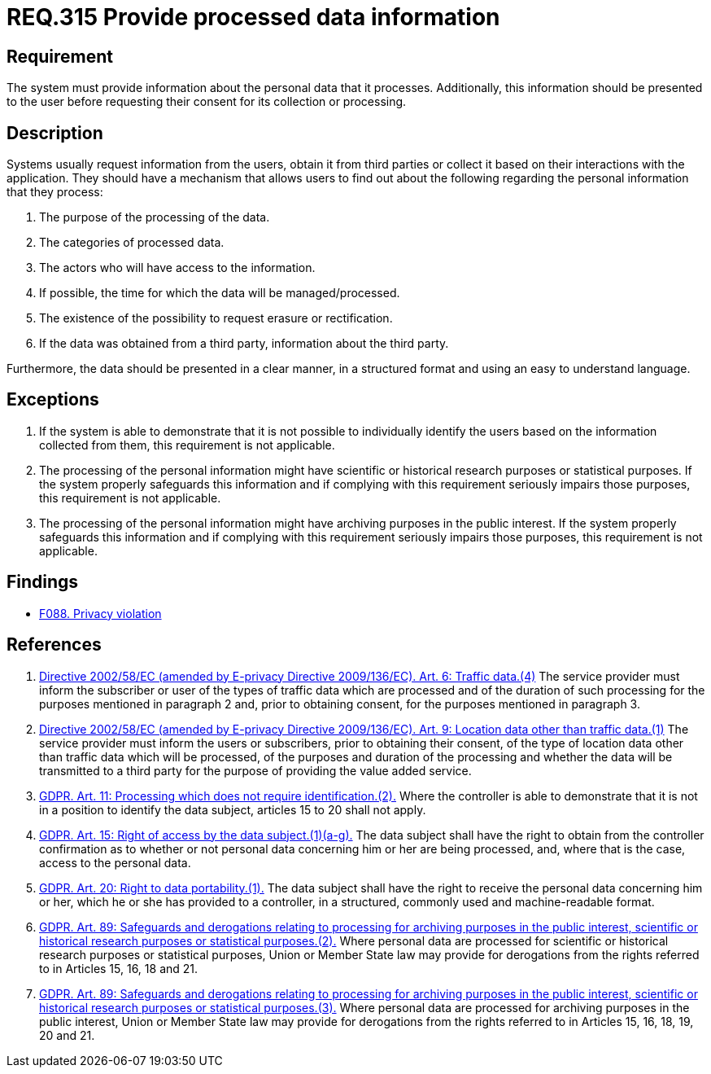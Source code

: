:slug: rules/315/
:category: privacy
:description: This document contains the details of the security requirements related to the management and protection of data privacy in the organization. This requirement establishes the importance of informing the users about what personal information is being processed.
:keywords: Requirement, Security, Data, GDPR, Information, Personal
:rules: yes

= REQ.315 Provide processed data information

== Requirement

The system must provide information about the personal data that it processes.
Additionally, this information should be presented to the user before
requesting their consent for its collection or processing.

== Description

Systems usually request information from the users,
obtain it from third parties or collect it based on their interactions with the
application.
They should have a mechanism that allows users to find out about the following
regarding the personal information that they process:

. The purpose of the processing of the data.
. The categories of processed data.
. The actors who will have access to the information.
. If possible, the time for which the data will be managed/processed.
. The existence of the possibility to request erasure or rectification.
. If the data was obtained from a third party, information about the third
party.

Furthermore, the data should be presented in a clear manner,
in a structured format and using an easy to understand language.

== Exceptions

. If the system is able to demonstrate that it is not possible to individually
identify the users based on the information collected from them,
this requirement is not applicable.

. The processing of the personal information might have scientific or
historical research purposes or statistical purposes.
If the system properly safeguards this information and if complying with this
requirement seriously impairs those purposes,
this requirement is not applicable.

. The processing of the personal information might have archiving purposes
in the public interest.
If the system properly safeguards this information and if complying with this
requirement seriously impairs those purposes,
this requirement is not applicable.

== Findings

* [inner]#link:/web/findings/088/[F088. Privacy violation]#

== References

. [[r1]] link:https://eur-lex.europa.eu/legal-content/EN/TXT/PDF/?uri=CELEX:02002L0058-20091219[Directive 2002/58/EC (amended by E-privacy Directive 2009/136/EC).
Art. 6: Traffic data.(4)]
The service provider must inform the subscriber or user of the types of traffic
data which are processed and of the duration of such processing for the
purposes mentioned in paragraph 2 and,
prior to obtaining consent,
for the purposes mentioned in paragraph 3.

. [[r2]] link:https://eur-lex.europa.eu/legal-content/EN/TXT/PDF/?uri=CELEX:02002L0058-20091219[Directive 2002/58/EC (amended by E-privacy Directive 2009/136/EC).
Art. 9: Location data other than traffic data.(1)]
The service provider must inform the users or subscribers,
prior to obtaining their consent,
of the type of location data other than traffic data which will be processed,
of the purposes and duration of the processing
and whether the data will be transmitted to a third party for the purpose of
providing the value added service.

. [[r3]] link:https://gdpr-info.eu/art-11-gdpr/[GDPR. Art. 11: Processing which does not require identification.(2).]
Where the controller is able to demonstrate that it is not in a position to
identify the data subject,
articles 15 to 20 shall not apply.

. [[r4]] link:https://gdpr-info.eu/art-15-gdpr/[GDPR. Art. 15: Right of access by the data subject.(1)(a-g).]
The data subject shall have the right to obtain from the controller
confirmation as to whether or not personal data concerning him or her are being
processed,
and, where that is the case, access to the personal data.

. [[r5]] link:https://gdpr-info.eu/art-20-gdpr/[GDPR. Art. 20: Right to data portability.(1).]
The data subject shall have the right to receive the personal data concerning
him or her,
which he or she has provided to a controller,
in a structured, commonly used and machine-readable format.

. [[r6]] link:https://gdpr-info.eu/art-89-gdpr/[GDPR. Art. 89: Safeguards and derogations relating to processing
for archiving purposes in the public interest,
scientific or historical research purposes or statistical purposes.(2).]
Where personal data are processed for scientific or historical research
purposes or statistical purposes,
Union or Member State law may provide for derogations from the rights referred
to in Articles 15, 16, 18 and 21.

. [[r7]] link:https://gdpr-info.eu/art-89-gdpr/[GDPR. Art. 89: Safeguards and derogations relating to processing
for archiving purposes in the public interest,
scientific or historical research purposes or statistical purposes.(3).]
Where personal data are processed for archiving purposes in the public
interest,
Union or Member State law may provide for derogations from the rights referred
to in Articles 15, 16, 18, 19, 20 and 21.
